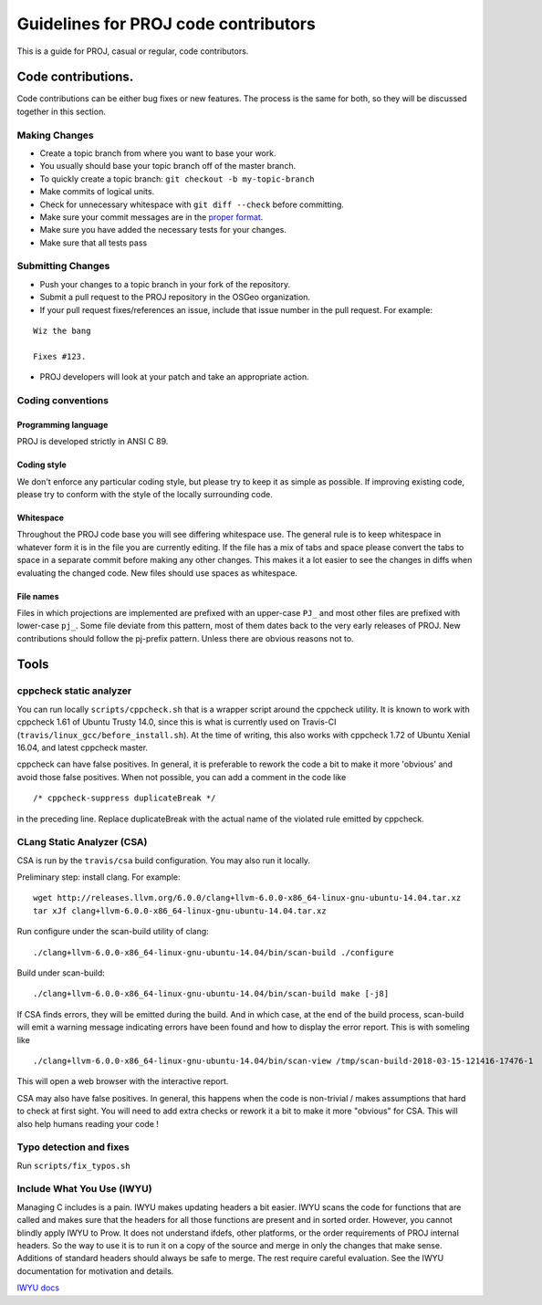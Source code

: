 .. _code_contributions:

================================================================================
Guidelines for PROJ code contributors
================================================================================

This is a guide for PROJ, casual or regular, code contributors.

Code contributions.
###############################################################################

Code contributions can be either bug fixes or new features. The process
is the same for both, so they will be discussed together in this
section.

Making Changes
~~~~~~~~~~~~~~

-  Create a topic branch from where you want to base your work.
-  You usually should base your topic branch off of the master branch.
-  To quickly create a topic branch: ``git checkout -b my-topic-branch``
-  Make commits of logical units.
-  Check for unnecessary whitespace with ``git diff --check`` before
   committing.
-  Make sure your commit messages are in the `proper
   format <http://tbaggery.com/2008/04/19/a-note-about-git-commit-messages.html>`__.
-  Make sure you have added the necessary tests for your changes.
-  Make sure that all tests pass

Submitting Changes
~~~~~~~~~~~~~~~~~~

-  Push your changes to a topic branch in your fork of the repository.
-  Submit a pull request to the PROJ repository in the OSGeo
   organization.
-  If your pull request fixes/references an issue, include that issue
   number in the pull request. For example:

::

    Wiz the bang

    Fixes #123.

-  PROJ developers will look at your patch and take an appropriate
   action.

Coding conventions
~~~~~~~~~~~~~~~~~~

Programming language
^^^^^^^^^^^^^^^^^^^^

PROJ is developed strictly in ANSI C 89.

Coding style
^^^^^^^^^^^^

We don't enforce any particular coding style, but please try to keep it
as simple as possible. If improving existing code, please try to conform
with the style of the locally surrounding code.

Whitespace
^^^^^^^^^^

Throughout the PROJ code base you will see differing whitespace use.
The general rule is to keep whitespace in whatever form it is in the
file you are currently editing. If the file has a mix of tabs and space
please convert the tabs to space in a separate commit before making any
other changes. This makes it a lot easier to see the changes in diffs
when evaluating the changed code. New files should use spaces as
whitespace.

File names
^^^^^^^^^^

Files in which projections are implemented are prefixed with an
upper-case ``PJ_`` and most other files are prefixed with lower-case
``pj_``. Some file deviate from this pattern, most of them dates back to
the very early releases of PROJ. New contributions should follow the
pj-prefix pattern. Unless there are obvious reasons not to.


Tools
###############################################################################

cppcheck static analyzer
~~~~~~~~~~~~~~~~~~~~~~~~

You can run locally ``scripts/cppcheck.sh`` that is a wrapper script around the
cppcheck utility. It is known to work with cppcheck 1.61 of Ubuntu Trusty 14.0,
since this is what is currently used on Travis-CI
(``travis/linux_gcc/before_install.sh``).
At the time of writing, this also works with cppcheck 1.72 of Ubuntu Xenial
16.04, and latest cppcheck
master.

cppcheck can have false positives. In general, it is preferable to rework the
code a bit to make it more 'obvious' and avoid those false positives. When not
possible, you can add a comment in the code like 

::

    /* cppcheck-suppress duplicateBreak */

in the preceding line. Replace
duplicateBreak with the actual name of the violated rule emitted by cppcheck.

CLang Static Analyzer (CSA)
~~~~~~~~~~~~~~~~~~~~~~~~~~~

CSA is run by the ``travis/csa`` build configuration. You may also run it locally.

Preliminary step: install clang. For example:

::

    wget http://releases.llvm.org/6.0.0/clang+llvm-6.0.0-x86_64-linux-gnu-ubuntu-14.04.tar.xz
    tar xJf clang+llvm-6.0.0-x86_64-linux-gnu-ubuntu-14.04.tar.xz

Run configure under the scan-build utility of clang:

::

    ./clang+llvm-6.0.0-x86_64-linux-gnu-ubuntu-14.04/bin/scan-build ./configure

Build under scan-build:

::

    ./clang+llvm-6.0.0-x86_64-linux-gnu-ubuntu-14.04/bin/scan-build make [-j8]

If CSA finds errors, they will be emitted during the build. And in which case,
at the end of the build process, scan-build will emit a warning message
indicating errors have been found and how to display the error report. This
is with someling like

::

    ./clang+llvm-6.0.0-x86_64-linux-gnu-ubuntu-14.04/bin/scan-view /tmp/scan-build-2018-03-15-121416-17476-1


This will open a web browser with the interactive report.

CSA may also have false positives. In general, this happens when the code is
non-trivial / makes assumptions that hard to check at first sight. You will
need to add extra checks or rework it a bit to make it more "obvious" for CSA.
This will also help humans reading your code !

Typo detection and fixes
~~~~~~~~~~~~~~~~~~~~~~~~

Run ``scripts/fix_typos.sh``

Include What You Use (IWYU)
~~~~~~~~~~~~~~~~~~~~~~~~~~~

Managing C includes is a pain.  IWYU makes updating headers a bit
easier.  IWYU scans the code for functions that are called and makes
sure that the headers for all those functions are present and in
sorted order.  However, you cannot blindly apply IWYU to Prow.  It
does not understand ifdefs, other platforms, or the order requirements
of PROJ internal headers.  So the way to use it is to run it on a copy
of the source and merge in only the changes that make sense.
Additions of standard headers should always be safe to merge.  The
rest require careful evaluation.  See the IWYU documentation for
motivation and details.

`IWYU docs <https://github.com/include-what-you-use/include-what-you-use/tree/master/docs>`_
